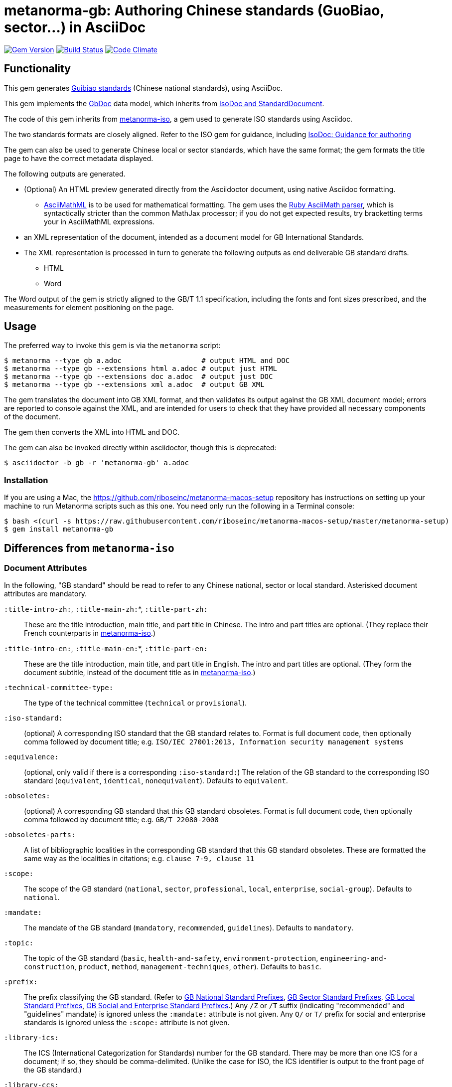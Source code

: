 = metanorma-gb: Authoring Chinese standards (GuoBiao, sector...) in AsciiDoc

image:https://img.shields.io/gem/v/metanorma-gb.svg["Gem Version", link="https://rubygems.org/gems/metanorma-gb"]
image:https://img.shields.io/travis/riboseinc/metanorma-gb/master.svg["Build Status", link="https://travis-ci.org/riboseinc/metanorma-gb"]
image:https://codeclimate.com/github/riboseinc/metanorma-gb/badges/gpa.svg["Code Climate", link="https://codeclimate.com/github/riboseinc/metanorma-gb"]

== Functionality

This gem generates
https://en.wikipedia.org/wiki/Guobiao_standards[Guibiao standards]
(Chinese national standards), using AsciiDoc.

This gem implements the https://github.com/riboseinc/gbdoc[GbDoc] data model,
which inherits from
https://github.com/riboseinc/isodoc-models[IsoDoc and StandardDocument].

The code of this gem inherits from
https://github.com/riboseinc/metanorma-iso[metanorma-iso], a gem used to
generate ISO standards using Asciidoc.

The two standards formats are closely aligned. Refer to the ISO gem
for guidance, including
https://github.com/riboseinc/metanorma-iso/wiki/Guidance-for-authoring[IsoDoc: Guidance for authoring]

The gem can also be used to generate Chinese local or sector standards, which
have the same format; the gem formats the title page to have the correct
metadata displayed.

The following outputs are generated.

* (Optional) An HTML preview generated directly from the Asciidoctor document,
using native Asciidoc formatting.
** http://asciimath.org[AsciiMathML] is to be used for mathematical formatting.
The gem uses the https://github.com/asciidoctor/asciimath[Ruby AsciiMath parser],
which is syntactically stricter than the common MathJax processor;
if you do not get expected results, try bracketting terms your in AsciiMathML
expressions.
* an XML representation of the document, intended as a document model for GB
International Standards.
* The XML representation is processed in turn to generate the following outputs
as end deliverable GB standard drafts.
** HTML
** Word

The Word output of the gem is strictly
aligned to the GB/T 1.1 specification, including the fonts and font sizes
prescribed, and the measurements for element positioning on the page.

== Usage

The preferred way to invoke this gem is via the `metanorma` script:

[source,console]
----
$ metanorma --type gb a.adoc                   # output HTML and DOC
$ metanorma --type gb --extensions html a.adoc # output just HTML
$ metanorma --type gb --extensions doc a.adoc  # output just DOC
$ metanorma --type gb --extensions xml a.adoc  # output GB XML
----

The gem translates the document into GB XML format, and then
validates its output against the GB XML document model; errors are
reported to console against the XML, and are intended for users to
check that they have provided all necessary components of the
document.

The gem then converts the XML into HTML and DOC.

The gem can also be invoked directly within asciidoctor, though this is deprecated:

[source,console]
----
$ asciidoctor -b gb -r 'metanorma-gb' a.adoc  
----

=== Installation

If you are using a Mac, the https://github.com/riboseinc/metanorma-macos-setup
repository has instructions on setting up your machine to run Metanorma
scripts such as this one. You need only run the following in a Terminal console:

[source,console]
----
$ bash <(curl -s https://raw.githubusercontent.com/riboseinc/metanorma-macos-setup/master/metanorma-setup)
$ gem install metanorma-gb
----


== Differences from `metanorma-iso`

=== Document Attributes

In the following, "GB standard" should be read to refer to any Chinese
national, sector or local standard. Asterisked document attributes are
mandatory.

`:title-intro-zh:`, `:title-main-zh:`*, `:title-part-zh:`::
These are the title introduction, main title, and part title in Chinese.
The intro and part titles are optional.
(They replace their French counterparts in
https://github.com/riboseinc/metanorma-iso[metanorma-iso].)

`:title-intro-en:`, `:title-main-en:`*, `:title-part-en:`::
These are the title introduction, main title, and part title in English.
The intro and part titles are optional.
(They form the document subtitle, instead of the document title as in
https://github.com/riboseinc/metanorma-iso[metanorma-iso].)

`:technical-committee-type:`::
The type of the technical committee (`technical` or `provisional`).

`:iso-standard:`::
(optional) A corresponding ISO standard that the GB standard relates to. Format
is full document code, then optionally comma followed by document title;
e.g. `ISO/IEC 27001:2013, Information security management systems`

`:equivalence:`::
(optional, only valid if there is a corresponding `:iso-standard:`)
The relation of the GB standard to the corresponding ISO standard
(`equivalent`, `identical`, `nonequivalent`). Defaults to `equivalent`.

`:obsoletes:`::
(optional)
A corresponding GB standard that this GB standard obsoletes. Format is full
document code, then optionally comma followed by document title;
e.g. `GB/T 22080-2008`

`:obsoletes-parts:`::
A list of bibliographic localities in the corresponding GB standard that this
GB standard obsoletes. These are formatted the same way as the localities in
citations; e.g. `clause 7-9, clause 11`

`:scope:`::
The scope of the GB standard (`national`, `sector`, `professional`, `local`,
`enterprise`, `social-group`). Defaults to `national`.

`:mandate:`::
The mandate of the GB standard (`mandatory`, `recommended`, `guidelines`).
Defaults to `mandatory`.

`:topic:`::
The topic of the GB standard (`basic`, `health-and-safety`, `environment-protection`, `engineering-and-construction`, `product`, `method`, `management-techniques`, `other`). Defaults to `basic`.

`:prefix:`::
The prefix classifying the GB standard.
(Refer to
https://github.com/riboseinc/gbdoc/blob/master/models/gb-standard-national-prefix.adoc[GB National Standard Prefixes],
https://github.com/riboseinc/gbdoc/blob/master/models/gb-standard-sector-prefix.adoc[GB Sector Standard Prefixes],
https://github.com/riboseinc/gbdoc/blob/master/models/gb-standard-local-prefix.adoc[GB Local Standard Prefixes],
https://github.com/riboseinc/metanorma-gb/issues/54[GB Social and Enterprise Standard Prefixes].)
Any `/Z` or `/T` suffix (indicating "recommended" and "guidelines" mandate) is 
ignored unless the `:mandate:` attribute is not given. Any `Q/` or `T/` prefix for social and enterprise
standards is ignored unless the `:scope:` attribute is not given.

`:library-ics:`::
The ICS (International Categorization for Standards) number for the GB standard. There may be more than one ICS for a document; if so, they should be comma-delimited. (Unlike the case for ISO, the ICS identifier is output to the front page of the GB standard.)

`:library-ccs:`::
The CCS (Chinese Categorization Scheme) code for the GB standard. See https://github.com/riboseinc/cn-ccs-codes

`:plan-number:`::
The Plan Number (计划单号) for the GB standard.

`:issuer:`::
The issuer of the standard. This is the authority which authors, manages, and issues the standard. For social standards, this is the social group; for enterprise standards, this is the company. The issuer appears on the standard frontispiece. By default, the issuer is inferred from the prefix of the standard; this attribute overrides the value inferred from the prefix. It is required for social and entperprise standards.

`:publisher:`::
The publisher of the standard, which distributes the standard. This is distinct from the issuer, the authority which authors, manages, and issues the standard.

`:proposer:`::
The party which proposed the standard.

`:authority:`::
The authority which sponsored the standard.

`:author:`::
The individuals who drafted the standard.

`:author-committee:`::
The committees which drafted the standard. (Also `:author-committee_2:`, `:author-committee_3:`...)

`:title-font:`::
The font to use for the standard class and issuer on the (Word) cover page; described in GB/T 1.1 as 
"custom font". If not provided, the font is inferred from the scope of the standard, aligning
with existing practice: SimSun for national scope, SimHei for all other scopes.

`:keep-boilerplate:`::

If absent (default), any paragraphs supplied at the start of the Terms and Definitions
section are deleted, and replaced with standard boilerplate. If present, any such
paragraphs in the text are retained.

`:standard-logo-img:`::
User-supplied graphic to overwrite the logo for the standard on the title page.

`:standard-class-img:`::
User-supplied graphic to overwrite the name of the standard class on the title page.

`:standard-issuer-img:`::
User-supplied graphic to overwrite the name of the standard issuer on the title page.

=== Language macros

In Terms and Definitions, preferred terms, alternate terms and deprecated terms
are expected to be given in both Chinese and English. By default, the gem does
this by detecting space-delimited runs of Han or Latin script text:

[source,asciidoc]
--
alt:[rough rice 糙米]
--

[source,xml]
--
<admitted language="zh">糙米</admitted> <admitted language="en">rough rice</admitted>
--

However if there is script mixing in a term -- if the Chinese term contains
a Latin script acronym or a mathematical expression, for example -- the
Chinese term will not be detected correctly. To address this, the formatting macros
`+[zh]#...#+` and `+[en]#...#+` are used. If they are present, then the content
of those macros is treated as the Chinese and English equivalents of the
parent node instead:

[source,asciidoc]
--
=== [en]#XYZ paddy# [zh]#水稻XY#]
alt:[[en]#rough rice# [zh]#糙米#]
--

[source,xml]
--
<preferred language="en">XYZ paddy</preferred> <preferred language="zh">水稻XYZ</preferred>
<admitted language="zh">糙米</admitted> <admitted language="en">rough rice</admitted>
--

Unfortunately no further markup is permitted within the `+[zh]#...#+` and
`+[en]#...#+` macros by Asciidoctor, and Asciidoctor does not correctly nest
inline macros within other inline macros (so `+alt:[en:[_xyz_] zh:[xyz]+`
would not give correct behaviour either.)

Localisation strings can be used anywhere else in the document where the
grammar permits localised strings (notably in bibliographic data). For example,
a bibliographic title can be given in two languages as follows. (Note that formatting appears outside the language macros.)

[source,asciidoc]
--
[[[ISO7301,ISO 7301:2011]]], _[zh]#大米 - 规格# [en]#Rice -- Specification#_
--

[source,xml]
--
  <bibitem id="ISO7301" type="standard">
   <title language="zh">大米 - 规格</title> <title language="en">Rice&#x2011;Specification</title>
  <docidentifier>ISO 7301</docidentifier>
  <date type="published">
    <from>2011</from>
  </date>
  <contributor>
    <role type="publisher"/>
    <organization>
      <name>International Organization for Standardization</name>
      <abbreviation>ISO</abbreviation>
    </organization>
  </contributor>
</bibitem>
--

The gem also supports `+[zh-Hant]#...#+` and `+[zh-Hans]#...#+` to
differentiate traditional and simplified script in ISOXML; `zh-Hant` is
provisionally supported through changing font in the output.

== Caveats

=== Microsoft Word

The Word output is meticulously aligned to the GB/T 1.1 specification, which is highly
prescriptive on the positioning of elements on the page. This means that the Word output
uses http://www.addbalance.com/word/frames_textboxes.htm[frames] and 
https://en.wikipedia.org/wiki/Vector_Markup_Language[VML] extensively, as the best mechanism 
Word HTNL has to ensure precise positioning of elements. However, the use of frames
makes Word documents more cumbersome to edit; it is envisaged that the bulk of document
editing should be happening in Asciidoctor, with Word treated as a write-only output format.

The use of VML and frames is mostly confined to the cover page, which is the most heavily
prescribed by GB/T 1.1. However, Word as of 2016 suppresses space before a paragraph
after a page break (though not a section break--which means that the Foreword, Introduction,
Document Title, Annex and Bibliography titles would all either lose their mandated initial
space in Word, or else would all have to be treated as separate sections. For that reason,
those headings are instead treated by this gem as frames (in-line with their following text),
which preserve their initial spacing.

=== GB/T 1.1 Compliance

GB/T 1.1-2009 prescribes the format of GB standards meticulously, and is based on ISO/IEC DIR 2-2004
(though it is not equivalent, and ISO/EIC DIR 2 is less prescriptive about layout). 
GB issued a template program for generating compliant Word documents
in 2010; this program no longer executes on Windows. (This gem has extracted its stylesheet for
use in formatting output, but the stylesheet itself had to be modified in places to comply with
GB/T 1.1.)

Compliance of GB standards with GB/T 1.1 has been patchy. This has been exacerbated by the fact that
ISO/IEC DIR 2 was substantially revised in 2011 and again in 2016. Although GB/T 1.1 has not been
updated to align with ISO/IEC DIR 2-2016, published GB standards increasingly are formatted according
to ISO in most areas where ISO and GB now conflict.

This gem attempts to align with current best practice of GB standards, and does so in consultation with
GB. GB/T 19018-2017 has been used as the exemplar standard.

The following area the areas where the gem's Word output aligns with or deviates from GB/T 1.1-2009.

* https://github.com/riboseinc/metanorma-gb/issues/58[Measurements (GB/T 1.1 Annex I.)] The gem
scrupulously aligns with the measurements prescribed in GB/T, to a greater extent than the 2010
template tool. As already noted, it makes extensive use of frames to ensure correct vertical positioning
of headers, and of elements on the cover page.

* https://github.com/riboseinc/metanorma-gb/issues/56[Fonts (GB/T 1.1 Annex J.)] The gem aligns
with the fonts and font sizes prescribed in GB/T. (The only exception is the standard name, for which a
point size of 72 is quite unrealistic: 26pt is used instead, in compliance with the preexisting Word 
template.) For Simplified Chinese script, the gem uses by default SimSun as its "serif" font, and SimHei 
has its "sans-serif" font; this reflects practice in the 
Word templates used for GB. For Latin script, it uses Cambria as its serif font, and Calibri as its
sans-serif font; this is to minimise disruption moving between scripts. (Note that the stylesheets
make minimal use of boldface and italics, as these are not well-matched with Chinese typography;
the sans-serif font occupies the niche that boldface occupies in ISO Latin-script documents.)
+
GB/T 1.1 prescribes a "custom font" for the standard class and standard issuer on the cover page.
By default, this is the serif font for standards with national scope, and the sans-serif font for
all other scopes. All font selections can be overriden in the document attributes (`:bodyfont:`,
`:headerfont:`, `:titlefont:`.)`

* https://github.com/riboseinc/metanorma-gb/issues/57[Layout (GB/T 1.1 Clause 9.)]. The gem complies
with GB/T 1.1, with the following exceptions where it follows ISO/IEC DIR 2-2016 practice instead:

** 9.3: There are no separate tables of figures, tables of tables, or tables of annexes. Table of Contents
indentation in the 2010 stylesheet did not comply with GB/T 1.1.

** 9.5.2: Normal references and Bibliography references are indented like normal paragraphs, instead of
having a hanging indent ("on overflow they should be indented to the top level"); in fact, GB/T 1.1
does not follow this in its own references list.

** 9.5.3: Terms and Definitions is aligned with ISO/IEC DIR 2: there is provision for alternate and
deprecated terms, and term sources are notated in brackets whether they are modified or direct citations
from the source document, instead of being treated as a note in the latter case. 
(https://github.com/riboseinc/metanorma-gb/issues/67) Clauses numbers are separated from the term
source reference by a dash. References to terms defined elsewhere in the Terms and Definitions clause
are accompanied with clause references.

** 9.9.3: Figure footnotes are not longer treated as footnotes, but are instead merged into the figure
key, as is done in ISO/IEC DIR 2. Footnote indentation and note indentation in the 2010 stylesheet 
did not comply with GB/T 1.1.

** 9.9.4: Example labels do not appear on a separate line. Examples like notes have a hanging indent,
so that their content is left-aligned.

** 9.9.5: Formulas are centered in the page, but are not connected with the formula number with a
dotted tab.
